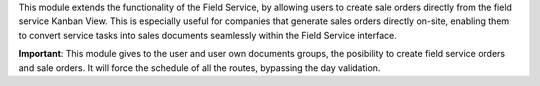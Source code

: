 This module extends the functionality of the Field Service, by allowing users to create sale orders directly from the field service Kanban View.
This is especially useful for companies that generate sales orders directly on-site, enabling them to convert service tasks into sales documents seamlessly within the Field Service interface.

**Important**: 
This module gives to the user and user own documents groups, the posibility to create field service orders and sale orders.
It will force the schedule of all the routes, bypassing the day validation.
